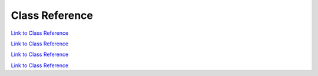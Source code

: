 .. _classReference:

===============
Class Reference
===============

.. raw:: html

    <a href="vaporClassReference/index.html">Doxygen documentation for the classes used in VAPOR's GUI can be found here</a>

.. raw:: html

    <a href="vaporApplicationReference/vaporClassReference/index.html">Doxygen documentation for the classes used in VAPOR's GUI can be found here2</a>

`Link to Class Reference <vaporClassReference/index.html>`_

`Link to Class Reference <vaporApplicationReference/vaporClassReference/index.html>`_

`Link to Class Reference <index.html>`_

`Link to Class Reference <_static/vaporClassReference/index.html>`_
